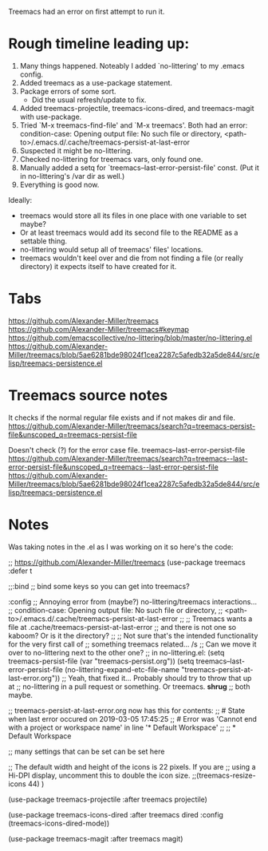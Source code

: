 Treemacs had an error on first attempt to run it.

* Rough timeline leading up:

  1) Many things happened. Noteably I added `no-littering' to my .emacs config.
  2) Added treemacs as a use-package statement.
  3) Package errors of some sort.
     - Did the usual refresh/update to fix.
  4) Added treemacs-projectile, treemacs-icons-dired, and treemacs-magit with use-package.
  5) Tried `M-x treemacs-find-file' and `M-x treemacs'. Both had an error:
     condition-case: Opening output file: No such file or directory,
     <path-to>/.emacs.d/.cache/treemacs-persist-at-last-error
  6) Suspected it might be no-littering.
  7) Checked no-littering for treemacs vars, only found one.
  8) Manually added a setq for `treemacs--last-error-persist-file' const.
     (Put it in no-littering's /var dir as well.)
  9) Everything is good now.

Ideally:
  - treemacs would store all its files in one place with one variable to set maybe?
  - Or at least treemacs would add its second file to the README as a settable thing.
  - no-littering would setup all of treemacs' files' locations.
  - treemacs wouldn't keel over and die from not finding a file (or really directory)
    it expects itself to have created for it.

* Tabs

https://github.com/Alexander-Miller/treemacs
  https://github.com/Alexander-Miller/treemacs#keymap
    https://github.com/emacscollective/no-littering/blob/master/no-littering.el
    https://github.com/Alexander-Miller/treemacs/blob/5ae6281bde98024f1cea2287c5afedb32a5de844/src/elisp/treemacs-persistence.el

* Treemacs source notes

It checks if the normal regular file exists and if not makes dir and file.
https://github.com/Alexander-Miller/treemacs/search?q=treemacs-persist-file&unscoped_q=treemacs-persist-file

Doesn't check (?) for the error case file.
treemacs--last-error-persist-file
https://github.com/Alexander-Miller/treemacs/search?q=treemacs--last-error-persist-file&unscoped_q=treemacs--last-error-persist-file
https://github.com/Alexander-Miller/treemacs/blob/5ae6281bde98024f1cea2287c5afedb32a5de844/src/elisp/treemacs-persistence.el

* Notes

Was taking notes in the .el as I was working on it so here's the code:

;; https://github.com/Alexander-Miller/treemacs
(use-package treemacs
  :defer t


  ;;:bind
  ;; bind some keys so you can get into treemacs?


  :config
  ;; Annoying error from (maybe?) no-littering/treemacs interactions...
  ;;   condition-case: Opening output file: No such file or directory,
  ;;   <path-to>/.emacs.d/.cache/treemacs-persist-at-last-error
  ;;
  ;; Treemacs wants a file at .cache/treemacs-persist-at-last-error
  ;; and there is not one so kaboom? Or is it the directory?
  ;;
  ;; Not sure that's the intended functionality for the very first call of
  ;; something treemacs related... /s
  ;; Can we move it over to no-littering next to the other one?
  ;; in no-littering.el: (setq treemacs-persist-file (var "treemacs-persist.org"))
  (setq treemacs--last-error-persist-file (no-littering-expand-etc-file-name
                                           "treemacs-persist-at-last-error.org"))
  ;; Yeah, that fixed it... Probably should try to throw that up at
  ;; no-littering in a pull request or something. Or treemacs. *shrug*
  ;; both maybe.

  ;; treemacs-persist-at-last-error.org now has this for contents:
  ;; # State when last error occured on 2019-03-05 17:45:25
  ;; # Error was 'Cannot end with a project or workspace name' in line '* Default Workspace'
  ;;
  ;; * Default Workspace

  ;; many settings that can be set can be set here
  
  ;; The default width and height of the icons is 22 pixels. If you are
  ;; using a Hi-DPI display, uncomment this to double the icon size.
  ;;(treemacs-resize-icons 44)
  )

(use-package treemacs-projectile
  :after treemacs projectile)

(use-package treemacs-icons-dired
  :after treemacs dired
  :config (treemacs-icons-dired-mode))

(use-package treemacs-magit
  :after treemacs magit)
